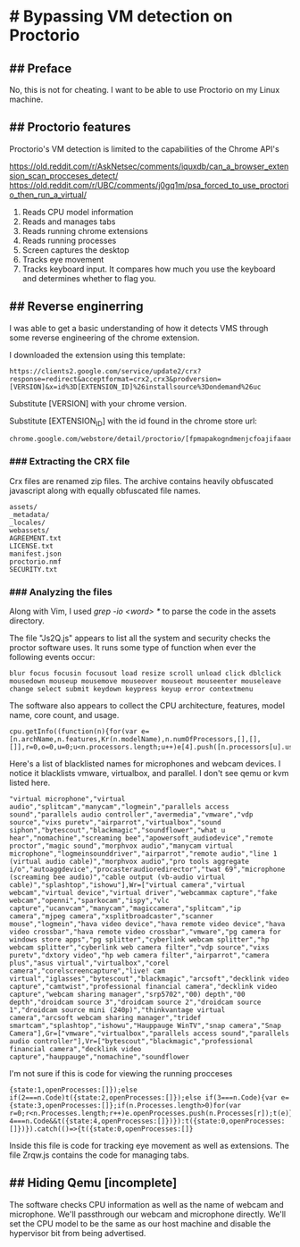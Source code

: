 * # Bypassing VM detection on Proctorio 
** ## Preface
No, this is not for cheating.
I want to be able to use Proctorio on my Linux machine.

** ## Proctorio features
Proctorio's VM detection is limited to the capabilities of the Chrome API's

https://old.reddit.com/r/AskNetsec/comments/iquxdb/can_a_browser_extension_scan_procceses_detect/
https://old.reddit.com/r/UBC/comments/j0gq1m/psa_forced_to_use_proctorio_then_run_a_virtual/

1. Reads CPU model information
2. Reads and manages tabs
3. Reads running chrome extensions
4. Reads running processes
5. Screen captures the desktop
6. Tracks eye movement
7. Tracks keyboard input. It compares how much you use the keyboard and determines whether to flag you.

** ## Reverse enginerring
I was able to get a basic understanding of how it detects VMS through some reverse engineering of the chrome extension.

I downloaded the extension using this template:

#+begin_src shell
https://clients2.google.com/service/update2/crx?response=redirect&acceptformat=crx2,crx3&prodversion=[VERSION]&x=id%3D[EXTENSION_ID]%26installsource%3Dondemand%26uc
#+end_src

Substitute [VERSION] with your chrome version.


Substitute [EXTENSION_ID] with the id found in the chrome store url:

#+begin_src shell
chrome.google.com/webstore/detail/proctorio/[fpmapakogndmenjcfoajifaaonnkpkei]
#+end_src

*** ### Extracting the CRX file
Crx files are renamed zip files.
The archive contains heavily obfuscated javascript along with equally obfuscated file names.

#+begin_src shell
assets/
_metadata/
_locales/
webassets/
AGREEMENT.txt
LICENSE.txt
manifest.json
proctorio.nmf
SECURITY.txt
#+end_src

*** ### Analyzing the files
Along with Vim, I used /grep -io <word> */ to parse the code in the assets directory.

The file "Js2Q.js" appears to list all the system and security checks the proctor software uses.
It runs some type of function when ever the following events occur:

#+begin_src shell
blur focus focusin focusout load resize scroll unload click dblclick mousedown mouseup mousemove mouseover mouseout mouseenter mouseleave change select submit keydown keypress keyup error contextmenu
#+end_src

The software also appears to collect the CPU architecture, features, model name, core count, and usage.

#+begin_src shell
cpu.getInfo((function(n){for(var e=[n.archName,n.features,Kr(n.modelName),n.numOfProcessors,[],[],[]],r=0,o=0,u=0;u<n.processors.length;u++)e[4].push([n.processors[u].usage.idle,n.processors[u].usage.kernel,n.processors[u].usage.total,n.processors[u].usage.user,o])
#+end_src

Here's a list of blacklisted names for microphones and webcam devices.
I notice it blacklists vmware, virtualbox, and parallel. I don't see qemu or kvm listed here.

#+begin_src shell
"virtual microphone","virtual audio","splitcam","manycam","logmein","parallels access sound","parallels audio controller","avermedia","vmware","vdp source","vixs puretv","airparrot","virtualbox","sound siphon","bytescout","blackmagic","soundflower","what u hear","nomachine","screaming bee","apowersoft_audiodevice","remote proctor","magic sound","morphvox audio","manycam virtual microphone","logmeinsounddriver","airparrot","remote audio","line 1 (virtual audio cable)","morphvox audio","pro tools aggregate i/o","autoaggdevice","procasteraudioredirector","twat 69","microphone (screaming bee audio)","cable output (vb-audio virtual cable)","splashtop","ishowu"],Wr=["virtual camera","virtual webcam","virtual device","virtual driver","webcammax capture","fake webcam","openni","sparkocam","ispy","vlc capture","ucanvcam","manycam","magiccamera","splitcam","ip camera","mjpeg camera","xsplitbroadcaster","scanner mouse","logmein","hava video device","hava remote video device","hava video crossbar","hava remote video crossbar","vmware","pg camera for windows store apps","pg splitter","cyberlink webcam splitter","hp webcam splitter","cyberlink web camera filter","vdp source","vixs puretv","dxtory video","hp web camera filter","airparrot","camera plus","asus virtual","virtualbox","corel camera","corelscreencapture","live! cam virtual","iglasses","bytescout","blackmagic","arcsoft","decklink video capture","camtwist","professional financial camera","decklink video capture","webcam sharing manager","srp5702","00) depth","00 depth","droidcam source 3","droidcam source 2","droidcam source 1","droidcam source mini (240p)","thinkvantage virtual camera","arcsoft webcam sharing manager","tridef smartcam","splashtop","ishowu","Hauppauge WinTV","snap camera","Snap Camera"],Gr=["vmware","virtualbox","parallels access sound","parallels audio controller"],Vr=["bytescout","blackmagic","professional financial camera","decklink video capture","hauppauge","nomachine","soundflower
#+end_src

I'm not sure if this is code for viewing the running procceses

#+begin_src shell
{state:1,openProcesses:[]});else if(2===n.Code)t({state:2,openProcesses:[]});else if(3===n.Code){var e={state:3,openProcesses:[]};if(n.Processes.length>0)for(var r=0;r<n.Processes.length;r++)e.openProcesses.push(n.Processes[r]);t(e)}else 4===n.Code&&t({state:4,openProcesses:[]})}):t({state:0,openProcesses:[]})}).catch(()=>{t({state:0,openProcesses:[]}
#+end_src

Inside this file is code for tracking eye movement as well as extensions.
The file Zrqw.js contains the code for managing tabs.

** ## Hiding Qemu [incomplete]
The software checks CPU information as well as the name of webcam and microphone.
We'll passthrough our webcam and microphone directly. We'll set the CPU model to be the same as our host machine and disable the hypervisor bit from being advertised.
